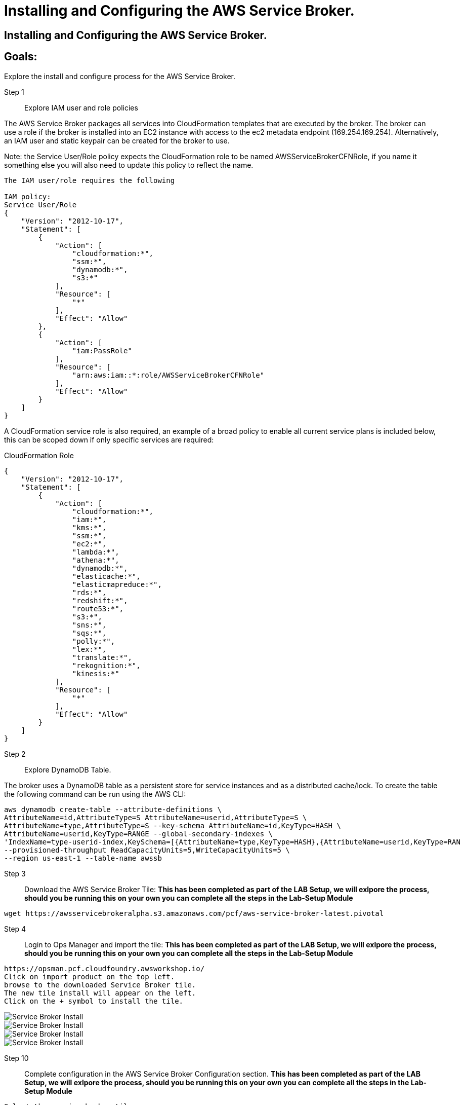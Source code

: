 = Installing and Configuring the AWS Service Broker.

== Installing and Configuring the AWS Service Broker.

== Goals:
Explore the install and configure process for the AWS Service Broker.

Step 1:: Explore IAM user and role policies

The AWS Service Broker packages all services into CloudFormation templates that are executed by the broker.
The broker can use a role if the broker is installed into an EC2 instance with access to the ec2 metadata endpoint (169.254.169.254).
Alternatively, an IAM user and static keypair can be created for the broker to use. 

Note: the Service User/Role policy expects the CloudFormation role to be named AWSServiceBrokerCFNRole, if you name
it something else you will also need to update this policy to reflect the name.

----
The IAM user/role requires the following

IAM policy:
Service User/Role
{
    "Version": "2012-10-17",
    "Statement": [
        {
            "Action": [
                "cloudformation:*",
                "ssm:*",
                "dynamodb:*",
                "s3:*"
            ],
            "Resource": [
                "*"
            ],
            "Effect": "Allow"
        },
        {
            "Action": [
                "iam:PassRole"
            ],
            "Resource": [
                "arn:aws:iam::*:role/AWSServiceBrokerCFNRole"
            ],
            "Effect": "Allow"
        }
    ]
}
----

A CloudFormation service role is also required, an example of a broad policy to enable all current service plans is included below, this can be scoped down if only specific services are required:

CloudFormation Role
----
{
    "Version": "2012-10-17",
    "Statement": [
        {
            "Action": [
                "cloudformation:*",
                "iam:*",
                "kms:*",
                "ssm:*",
                "ec2:*",
                "lambda:*",
                "athena:*",
                "dynamodb:*",
                "elasticache:*",
                "elasticmapreduce:*",
                "rds:*",
                "redshift:*",
                "route53:*",
                "s3:*",
                "sns:*",
                "sqs:*",
                "polly:*",
                "lex:*",
                "translate:*",
                "rekognition:*",
                "kinesis:*"
            ],
            "Resource": [
                "*"
            ],
            "Effect": "Allow"
        }
    ]
}

----

Step 2:: Explore DynamoDB Table.

The broker uses a DynamoDB table as a persistent store for service instances and as a distributed cache/lock. 
To create the table the following command can be run using the AWS CLI:

----
aws dynamodb create-table --attribute-definitions \
AttributeName=id,AttributeType=S AttributeName=userid,AttributeType=S \
AttributeName=type,AttributeType=S --key-schema AttributeName=id,KeyType=HASH \
AttributeName=userid,KeyType=RANGE --global-secondary-indexes \
'IndexName=type-userid-index,KeySchema=[{AttributeName=type,KeyType=HASH},{AttributeName=userid,KeyType=RAN
--provisioned-throughput ReadCapacityUnits=5,WriteCapacityUnits=5 \
--region us-east-1 --table-name awssb
----


Step 3:: Download the AWS Service Broker Tile:
*This has been completed as part of the LAB Setup, we will exlpore the process, should you be running this on your own you can complete all the steps in the Lab-Setup Module*
----
wget https://awsservicebrokeralpha.s3.amazonaws.com/pcf/aws-service-broker-latest.pivotal
----


Step 4:: Login to Ops Manager and import the tile:
*This has been completed as part of the LAB Setup, we will exlpore the process, should you be running this on your own you can complete all the steps in the Lab-Setup Module*
----
https://opsman.pcf.cloudfoundry.awsworkshop.io/
Click on import product on the top left.
browse to the downloaded Service Broker tile.
The new tile install will appear on the left.
Click on the + symbol to install the tile.
----
image::/images/SBinstall01.png[Service Broker Install]
image::/images/SBinstall02.png[Service Broker Install]
image::/images/SBinstall03.png[Service Broker Install]
image::/images/SBinstall01.gif[Service Broker Install]

Step 10:: Complete configuration in the AWS Service Broker Configuration section. 
*This has been completed as part of the LAB Setup, we will exlpore the process, should you be running this on your own you can complete all the steps in the Lab-Setup Module*
----
Select the service broker tile.
Select Service Broker Configuration.
----

image::/images/SBconf01.png[Service Broker config]


Take note of the following fields:
AWS Access Key ID and AWS Secret Access ‑ if you are using an ec2 instance role attached to the broker hosts, specify "use‑role" as the value for both fields, otherwise specify the credentials for the user.

AWS Region ‑ this is the default region for the broker to deploy services into, and must match the region that the
DynamoDB table created above  (this will be decoupled in an upcoming update).

----
AWS CloudFormation Role ARN ‑ specify the ARN for the CloudFormation Role created above.
Amazon S3 Bucket ‑ specify awsservicebrokeralpha
Amazon S3 Key Prefix ‑ specify pcf/templates/
Amazon S3 Region ‑ specify us-west-2
Amazon S3 Key Suffix ‑ specify -main.yaml
Amazon DynamoDB table name ‑ specify awssb
----

Step 11:: apply changes
*This has been completed as part of the LAB Setup, we will exlpore the process, should you be running this on your own you can complete all the steps in the Lab-Setup Module*


== In this module:
- We have discussed the requirements for the AWS Service Broker.
- downloaded the Service Broker time.
- Looked at the process to import the tile into the ops manager.
- Configured the AWS Service Broker.






